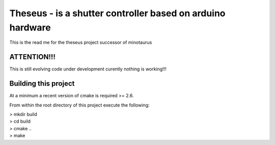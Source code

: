 ===========================================================
Theseus - is a shutter controller based on arduino hardware
===========================================================

This is the read me for the theseus project successor of minotaurus

ATTENTION!!!
------------
This is still evolving code under development curently nothing is working!!!


Building this project
---------------------
At a minimum a recent version of cmake is required >= 2.6. 

From within the root directory of this project execute the following:

|   > mkdir build
|   > cd build
|   > cmake ..
|   > make

   

